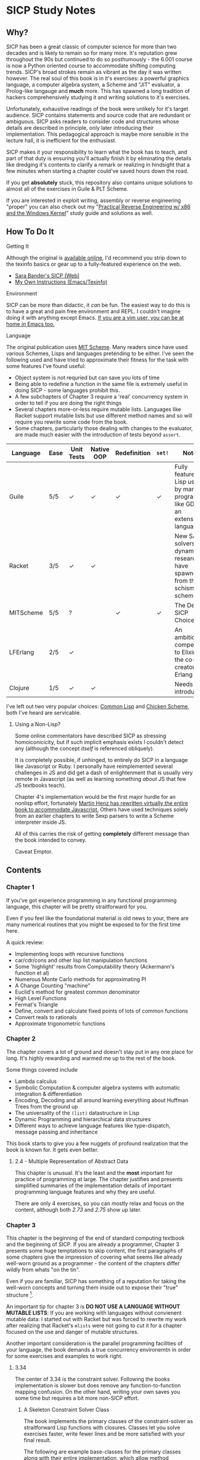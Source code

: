 * SICP Study Notes
** Why?
SICP has been a great classic of computer science for more than two decades and
is likely to remain so for many more. It's reputation grew throughout the 90s
but continued to do so posthumously - the 6.001 course is now a Python oriented
course to accommodate shifting computing trends. SICP's broad strokes remain as
vibrant as the day it was written however. The real soul of this book is in it's
exercises: a powerful graphics language, a computer algebra system, a Scheme and
"JIT" evaluator, a Prolog-like langauge and *much* more. This has spawned a long
tradition of hackers comprehensively studying it and writing solutions to it's
exercises.

Unfortunately, exhaustive readings of the book were unlikely for it's target
audience. SICP contains statements and source code that are redundant or
ambiguous. SICP asks readers to consider code and structures whose details are
described in principle, only later introducing their implementation. This
pedagogical approach is maybe more sensible in the lecture hall, it is
inefficient for the enthusiast.

SICP makes it your responsibility to learn what the book has to teach, and part
of that duty is ensuring you'll actually finish it by eliminating the
details like dredging it's contents to clarify a remark or realizing
in hindsight that a few minutes when starting a chapter could've saved hours
down the road.

If you get *absolutely* stuck, this repository also contains unique solutions to
almost all of the exercises in Guile & PLT Scheme.

If you are interested in exploit writing, assembly or reverse engineering
"proper" you can also check out my "[[http://www.wiley.com/WileyCDA/WileyTitle/productCd-1118787315,subjectCd-CSJ0.html][Practical Reverse Engineering w/ x86 and the
Windows Kernel]]" study guide and solutions as well.

** How To Do It
**** Getting It
Although the original is [[https://mitpress.mit.edu/sicp/][available online]], I'd recommend you strip down to the
texinfo basics or gear up to a fully-featured experience on the web.
- [[http://sarabander.github.io/sicp/html/4_002e4.xhtml#g_t4_002e4][Sara Bander's SICP (Web)]]
- [[http://zv.github.io/note/sicp-in-texinfo][My Own Instructions (Emacs/Texinfo)]]

**** Environment
SICP can be more than didactic, it /can/ be fun. The easiest way to do this is
to have a great and pain free environment and REPL. I couldn't imagine doing it
with anything except Emacs. [[http://spacemacs.org/][If you are a vim user, you can be at home /in/ Emacs too.]]

**** Language
The original publication uses [[https://www.gnu.org/software/mit-scheme/][MIT Scheme]]. Many readers since have used various
Schemes, Lisps and languages pretending to be either. I've seen the following
used and have tried to approximate their fitness for the task with some features
I've found useful:

+ Object system is not requried but can save you lots of time
+ Being able to redefine a function in the same file is extremely useful in doing SICP - some languages prohibit this.
+ A few subchapters of Chapter 3 require a 'real' concurrency system in order to tell if you are doing the right things
+ Several chapters more-or-less require mutable lists. Languages like Racket support mutable lists but use different method names and so will require you rewrite some code from the book.
+ Some chapters, particularly those dealing with changes to the evaluator, are made much easier with the introduction of tests beyond ~assert~.

| Language  | Ease | Unit Tests | Native OOP | Redefinition | ~set!~ | Notes                                                                               |
|-----------+------+------------+------------+--------------+--------+-------------------------------------------------------------------------------------|
| Guile     | 5/5  | ✓          | ✓          | ✓            | ✓      | Fully featured Lisp used by many programs like GDB as an extension language.        |
| Racket    | 3/5  | ✓          | ✓          |              |        | New SAT solvers and dynamic PL researchers have spawned from this schism of scheme. |
| MITScheme | 5/5  | ?          |            | ✓            | ✓      | The Default SICP Choice                                                             |
| LFErlang  | 2/5  | ✓          |            |              |        | An ambitious competitor to Elixir by the co-creator of Erlang                       |
| Clojure   | 1/5  | ✓          | ✓          |              |        | Needs no introduction                                                               |

I've left out two very popular choices: [[https://common-lisp.net/][Common Lisp]] and [[https://common-lisp.net/][Chicken Scheme]], both
I've heard are servicable.

***** Using a Non-Lisp?
Some online commentators have described SICP as stressing homoiconicicity, but
if such implicit emphasis exists I couldn't detect any (although the concept
/itself/ is referenced obliquely).

It is completely possible, if unhinged, to entirely do SICP in a language like
Javascript or Ruby. I personally have reimplemented several challenges in JS and
did get a dash of enlightenment that is usually very remote in Javascript (as
well as learning something /about/ JS that few JS textbooks teach).

Chapter 4's implementation would be the first major hurdle for an nonlisp
effort, fortunately [[http://www.comp.nus.edu.sg/~cs1101s/sicp/][Martin Henz has rewritten virtually the entire book to
accommodate Javascript.]] Others have used techniques solely from an earlier
chapters to write Sexp parsers to write a Scheme interpreter inside JS. 

All of this carries the risk of getting *completely* different message than the
book intended to convey.

Caveat Emptor.


** Contents
*** Chapter 1
If you've got experience programming in any functional programming language,
this chapter will be pretty straitforward for you.

Even if you feel like the foundational material is old news to your, there are
many numerical routines that you might be exposed to for the first time here.

A quick review:
- Implementing loops with recursive functions
- car/cdr/cons and other lisp list manipulation functions
- Some 'highlight' results from Computability theory (Ackermann's function et al)
- Numerous Monte Carlo methods for approximating PI
- A Change Counting "machine"
- Euclid's method for greatest common denominator
- High Level Functions
- Fermat's Triangle
- Define, convert and calculate fixed points of lots of common functions
- Convert reals to rationals
- Approximate trigonometric functions

*** Chapter 2
The chapter covers a lot of ground and doesn't stay put in any one place for
long. It's highly rewarding and warmed me up to the rest of the book.

Some things covered include

- Lambda calculus
- Symbolic Computation & computer algebra systems with automatic integration & differentiation
- Encoding, Decoding and all around learning everything about Huffman Trees from the ground up
- The universality of the ~(list)~ datastructure in Lisp
- Dynamic Programming and hierarchical data structures
- Different ways to achieve language features like type-dispatch, message passing and inheritance

This book starts to give you a few nuggets of profound realization that the book
is known for. It gets even better.

**** 2.4 - Multiple Representation of Abstract Data
This chapter is unusual. It's the least and the *most* important for practice of
programming at large. The chapter justifies and presents simplified summaries of
the implementation details of important programming language features and why they
are useful.

There are only 4 exercises, so you can mostly relax and focus on the content,
although both /2.73/ and /2.75/ show up later.

*** Chapter 3
This chapter is the beginning of the end of standard computing textbook and the
beginning of SICP. If you are already a programmer, Chapter 3 presents some huge
temptations to skip content, the first paragraphs of some chapters give the impression
of covering what seems like already well-worn ground as a programmer - the content of the 
chapters differ wildly from whats "on the tin".

Even if you are familiar, SICP has something of a reputation for taking the
well-worn concepts and turning them inside out to expose their "true" structure [fn:2]. 

An important tip for chapter 3 is *DO NOT USE A LANGUAGE WITHOUT MUTABLE LISTS*:
If you are working with languages without convienent mutable data: I started out
with Racket but was forced to rewrite my work after realizing that Racket's
~mlists~ were not going to cut it for a chapter focused on the use and danger of
mutable structures.

Another important consideration is the parallel programming facilities of your
language, the book demands a true concurrency environemtn in order for some
exercises and examples to work right.


**** 3.34
The center of 3.34 is the constraint solver. Following the books implementation
is slower but does remove any function-to-function mapping confusion. On the other hand,
writing your own saves you some time but requires a bit more non-SICP effort.

***** A Skeleton Constraint Solver Class
The book implements the primary classes of the constraint-solver as
straitforward Lisp functions with closures. Classes let you solve exercises
faster, write fewer lines and be more satisfied with your final result.

The following are example base-classes for the primary classes along with their
entire implementation, which allow method introduced later later in the chapter
such as ~process-new-value~ and ~process-forget-value~ to share implementation
details regardless of if they are operating on an ~adder~ or ~multiplier~.

****** Constraint
[[https://github.com/zv/SICP-guile/blob/232a32fcc6091d4f167ea6c4458ab1e55645f11b/sicp3.scm#L823-L925][Implementation]]

#+BEGIN_SRC scheme
(define-class <constraint> ()
  (lhs #:getter lhs
       #:init-keyword #:lhs)
  (rhs #:getter rhs
       #:init-keyword #:rhs)
  (total #:getter total
         #:init-keyword #:total)
  (operator #:getter constraint-operator)
  (inverse-operator #:getter constraint-inv-operator))
#+END_SRC

****** Connector
[[https://github.com/zv/SICP-guile/blob/232a32fcc6091d4f167ea6c4458ab1e55645f11b/sicp3.scm#L777-L821][Implementation]]

#+BEGIN_SRC scheme
(define-class <connector> ()
  (value #:init-value #f
         #:accessor connector-value
         #:setter set-connector-value)

  (informant #:init-value #f
             #:accessor informant
             #:setter set-informant)

  (constraints #:accessor constraints
               #:setter set-constraints
               #:init-form '()))

(define (make-connector)
  (make <connector>))
#+END_SRC

****** Probe
[[https://github.com/zv/SICP-guile/blob/232a32fcc6091d4f167ea6c4458ab1e55645f11b/sicp3.scm#L918-L933][Implementation]]

#+BEGIN_SRC scheme
(define-class <probe> (<constraint>)
  (name #:getter name
        #:setter set-name
        #:init-keyword #:name)
  (connector #:getter connector
             #:setter set-connector
             #:init-keyword #:connector))

(define (probe name connector)
  (let ((cs (make <probe> #:name name #:connector connector)))
    (connect connector cs) cs))
#+END_SRC

*** Chapter 4
This chapter centers around the creation of a number of Scheme evaluators and is
widely regarded as the most substantial chapter. The regularity with which it
revises it's own ideas make a testing framework and toolbelt a profitable use
of your time.

If you've chosen a language that stresses immutability (like Racket or Clojure)
you'll have a fair amount of extra work ahead of you - The default evaluator uses
a stack that is manipulated with the use of ~set!~. 

Don't take my word on it though:

#+BEGIN_QUOTE
I'm close the finishing the last major chunk of the book. Working with two
colleagues for around two hours a week, its taken us nearly a year to get this
far. Of course, we did every exercise, and lost a lot of time trying to work
around incompatibilities between standard Scheme and the interesting corners of
DrScheme [now DrRacket - ~mcons~, I'm looking at you]. Now we use mit-scheme and
I wish we had done so from the very beginning.

I don't think the book is perfect. I found the structure of Chapter 4, where a
Scheme interpreter is built, confusing and irritating. The exercises are
interspersed with the text in a way that doesn't allow you to test any of your
solutions unless you read ahead to get more infrastructure. This seems deeply
unREPLy to me. Once I had typed in enough of the supporting code to actually run
my proposed solutions, and pulled some hair out debugging my broken code, I had
some marvellous moments of epiphany. That Ahah! is what maks [sic] the book's
reputation, and what makes the effort worthwhile. But it could have been better.
#+END_QUOTE

You'll accomplish the following here:

- Simple Evaluator
  - Implement a variable-only '/stack/' without stored function pointers. 
  - Implement Type-Dispatching Evaluator
  - Implement all major features of scheme used thus far
    - Various forms of ~let~
    - ~letrec~
    - ~cond~
    - Predicates
    - etc.
  - Simultaneous vs. Ordered ~define~
  - The Implementation of Closures
- Just-in-Time Interpreter/Compiler (the 'analyzer')
  - Challenges of a JIT
- Lazy Evaluator
  - Differences between lazy variables and a lazy interpreter
  - Relationship to the promise functions ~force~ and ~delay~
  - Build a model of side-effects in lazy (or otherwise) evaluators
  - Implementation and use of '[[https://en.wikipedia.org/wiki/Thunk][thunks]]'
  - Permitting choice by adding lazy features to basic eval
- "Nondeterministic" & Logic Evaluator
  - Apply our earlier DFS with backtracking knowledge to build logic solvers
  - Implement a system of closures for tracking logic unification state
  - Understanding rule-oriented (as opposed to procedure-oriented) computing
  - Simplify problems to their essential logical form (and solve them)
  - Implementation of 'Pattern Matching' ala Erlang
  - A "true" parser
    - Specify a grammar for natural language
    - ...and then writing something that emits all possible sentences
  - Use a random evaluator to explore choices in a truly nondeterministic fashion
  
 
**** Functional-First Approach
Some evaluator exercises occur prior to their implementation, most frequently
taking the following form:

1. Talk about the motivation and abstract concepts employed by an evaluator
2. Discuss Implementation
3. Exercises asking for implementation of various features
4. Actual scheme code defining the implementation
 
Instead of following the book linearly, I think that having a working
implementation is extremely important throughout the book, so I'd recommend you
include the entire evaluator prior to completing exercises related to it. [[https://mitpress.mit.edu/sicp/code/index.html][The
Complete Code from SICP 2/e]] is available and can be used directly if you are
using a mainline scheme distribution.

**** Testing
Starting with a testing strategy is essential to preserving sanity here; I
recommend using the input → result REPL 'dialogues' listed in the text to ensure
that you are conforming to the features that the authors expect you to use in the 
coming exercises.

***** The Test Runner
The default Guile test runner will output a =.log= file to your current directory
instead of printing errors to =stdout=. This is an example test-runner that allows
for more immediate testing.

#+BEGIN_SRC scheme
(use-modules (srfi srfi-64))
(define (sicp-evaluator-runner)
  (let* ((runner (test-runner-null))
         (num-passed 0)
         (num-failed 0))
    (test-runner-on-test-end! runner
      (lambda (runner)
        (case (test-result-kind runner)
          ((pass xpass) (set! num-passed (+ num-passed 1)))
          ((fail xfail)
           (begin
             (let
                 ((rez (test-result-alist runner)))
               (format #t
                       "~a::~a\n Expected Value: ~a | Actual Value: ~a\n Error: ~a\n Form: ~a\n"
                       (assoc-ref rez 'source-file)
                       (assoc-ref rez 'source-line)
                       (assoc-ref rez 'expected-value)
                       (assoc-ref rez 'actual-value)
                       (assoc-ref rez 'actual-error)
                       (assoc-ref rez 'source-form))
               (set! num-failed (+ num-failed 1)))))
          (else #t))))
    (test-runner-on-final! runner
      (lambda (runner)
        (format #t "Passed: ~d || Failed: ~d.~%"
                num-passed num-failed)))
    runner))

(test-runner-factory
 (lambda () (sicp-evaluator-runner)))
#+END_SRC

***** ~test-eval~ Macro
This simple macro allows you to directly extract the expected/result pairs from
the REPL excerpts.
#+BEGIN_SRC scheme
 ;; Standard Evaluator Tests
(define-syntax test-eval
  (syntax-rules (=> test-environment test-equal)
    ((test-eval expr =>)
     (syntax-error "no expect statement"))
    ((test-eval expr => expect)
     (test-eqv  expect (test-evaluator 'expr test-environment)))
    ((test-eval expr expect)
     (test-eqv  expect (test-evaluator 'expr test-environment)))))
#+END_SRC

***** Unit Tests
Now just add tests! The next section of this guide will show you how to
automatically run tests at sensible points as part of the ~driver-loop~.

#+BEGIN_SRC scheme
(test-begin "Tests") ; Begin our tests
(test-begin "Evaluator") ; Begin evaluator tests
(test-begin "Basic") ; The basic (4.1) evaluator
(define test-environment (setup-environment)) ; Initialize the test environment
(define test-evaluator eval) ; Set the evaluator you wish to use

;; You can choose to use `=>' or not
(test-eval (and 1 2) => 2)

(test-eval
 (let fib-iter ((a 1) (b 0) (count 4))
   (if (= count 0) b
       (fib-iter (+ a b) a (- count 1))))
 => 3)

;; cleanup
(set! test-environment '())

(test-end "Basic")
(test-end "Evaluator")
(test-end "Tests")
#+END_SRC

**** Code Reuse

***** Evaluator
Features common to 
- An evaluator function driven by a switch statement
- An application function that extends the frame
- A driver loop that makes both accessible in the form of a REPL

****** Type-dispatch for the core evaluator switch statement
[[http://sarabander.github.io/sicp/html/4_002e1.xhtml#Exercise-4_002e3][Exercise 4.3]] asks you to implement a type-dispatch scheme for the base
evaluator, allowing you to incrementally introduce functionality rather than
rewrite ~eval~ with each new feature. This turns out to be very useful
and I wrote all my evaluators in this style.

The concept is demonstrated here:

#+BEGIN_SRC scheme
(define-class <dispatch-table> ()
  (method-table #:init-value  (make-hash-table)
                #:getter      method-table))

(define (table-ordinal op type)
  (let ((opstr  (symbol->string op))
        (typestr (symbol->string type)))
    (string-append opstr "/" typestr)))

(define-method (get (dt <dispatch-table>) op type)
  (if (and (symbol? op) (symbol? type))
      (hash-ref (method-table dt) (table-ordinal op type))
      #f))

(define-method (put (dt <dispatch-table>) op type item)
  (hash-set! (method-table dt) (table-ordinal op type) item))

(define dispatch-tt (make <dispatch-table>))

(define (install-procedure p)
  "Install a procedure to the base evaluator"
  (put dispatch-tt 'eval ; instead of 'eval
                   (car p) 
                   (cadr p))

...

(install-procedure `(and ,eval-and))

(install-procedure `(let* ,(λ (exp env) (zeval (let*->nested-lets exp) env))))

(install-procedure `(undefine ,eval-undefinition))

(install-procedure `(while ,(λ (exp env) (zeval (make-while exp) env))))
#+END_SRC

****** Driver Loops
Just as you dispatched a procedure specific to an evaluator above, you can do
the same with the ~driver-loop~ implementation provided to each evaluator.

1. You'll want to be able to quickly switch the evaluator invoked by ~driver-loop~ as you progress through the chapter and later chapters have a radically different loop.
2. [[http://www.nongnu.org/geiser/][Geiser]] is a very popular scheme integration module for Emacs Lisp that you will probably use. Like many IDE-integrated IDE's it doesn't deal well with a program that requests user input on =stdin=.
3. You can share more code, even between radically different implementations.

My approach is simple - add an entry to a table of ~driver-loop~ implementations
which are chosen at runtime.

#+BEGIN_SRC scheme
;; This function is what actually gets called to invoke your evaluator's REPL
(define (driver-loop evaluator)
  ((get dispatch-tt 'driver-loop evaluator)))

(define (install-driver-loop evaluator fn)
  "Install a new `driver-loop' REPL"
  (put dispatch-tt 'driver-loop evaluator fn))

; base evaluator implementation from 4.14
(define (base-driver-loop)
  (prompt-for-input ";;; Base(zeval) input:")
  (let ((input (read)))
    (let ((output
           (zeval input
                 the-global-environment)))
      (announce-output output-prompt)
      (user-print output)))
  (base-driver-loop))

;; install the base driver loop
(install-driver-loop 'eval base-driver-loop)

(define inside-repl?
  "A method to determine if we are inside a REPL or being executed directly"
  (eq? #f (assq-ref (current-source-location) 'filename)))

...

;; at the end of the file, you can specify which loop you want to invoke when
;; you run.
(if inside-repl? 'ready ;; we want the repl available ASAP if were inside emacs
    (begin
      ;; load our tests
      (load "test/evaluator.scm")
      ;; start the REPL
      (driver-loop 'amb)))
;;; EOF
#+END_SRC

**** Missing Functions
Many code excerpts from the text cannot be directly used in the evaluator
/provided/ by the book itself. Before you initialize your evaluators environment,
be sure to add the following to your ~primitive-procedures~

#+BEGIN_SRC lisp
(append! primitive-procedures
         `((+ ,+) (- ,-) (* ,*) (/ ,/) (abs ,abs)
           (= ,=) (< ,<) (<= ,<=) (> ,>) (> ,>=)
           (not ,not)
           (list ,list)
           (member ,member)
           (display ,display)))
#+END_SRC

Additionally, ~let~ is missing from the `amb` interpreter as well. Just add the
one used by the ~analyze~ evaluator.

**** 4.3 - Variations on a Scheme
The `amb` evaluator presented in 4.3 is far from simple and requires patience and
an eye for detail to work out whats really going on.

**** 4.4 - Query Evaluator
The query evaluator may be the most difficult material yet, particularly if you
aren't previously familiar with a language like Prolog.

This material requires very careful reading to grasp it's operation and the book
frequently spends more time on it's consequences over it's content.

If you want to grasp it's implementation, you will have to read and reread
chapter 4.4.4.

The unification step, which the book itself describes as the most unintuitive aspect,
should be read thoroughly: It's the material that actually does the process of generating
deductions from premises. 

It's also important to remember that much of the rest of the material is devoted to various 
'optimizations' and implementation details that can easily derail you.

***** Missing Stuff
****** Stack Overflows on Exercises
The query evaluator presented as is cannot compute rules of the form ~(?x rule
?y)~ as many questions ask to, simply translate them to the postfix form and you
will be fine.

#+BEGIN_EXAMPLE
(rule (?x next-to ?y in (?x ?y . ?u)))
                ⇩
(rule (next-to ?x ?y in (?x ?y . ?u)))
#+END_EXAMPLE


** If I could do it all again...
Everyone has regrets, let's hope you have fewer by reading mine.

*** TODO Turns out SICP doesn't include stupid material
So many books have irrelevant exercises, SICP doesnt.
I sped through the end of SICP Chapter 3 - I won't do it again.
*** TODO Pay more attention to Lazy evaluator
*** DONE A case of the or-bores
CLOSED: [2016-08-01 Mon 13:34]
Implementing ~or~, ~and~ and other other connective logical statements in the
=amb= evaluator would really be neat -- I just installed a primitive procedure.

*** TODO Permutations and the Floor Puzzle
Permutations and the generation thereof are one of those strange backwaters of
computer programming that never really manages to fit into the broader scheme
(ha) of knowledge. I've come up with no less than 3 ways to do them over the
years, including counting in base-N (where N is the number of permuted items),
the traditional map-n-slap and other mundane methods.

I always feel guilty not giving an honest effort before looking up an algorithm
online and I always feel somewhat stumped on permutation problems. Sure, I know
the "classic" swap algorithm, I've (obviously) implemented the method for
permuting a list in Chapter 2, but something essential feels like it's getting
left out.

Take Exercise 4.39, which (loosely) is to solve the floor puzzle without using
~amb~ *AND* take advantage of knowledge about the puzzle to make it perform
better than 'depth first'.

*** Exercise 4.43
I ended up looking at someone elses solution here - This one is hard to solve
 *without* resorting "tricks", such as applying eliminative logic beforehand to
 solve the problem. This mixes all sorts of different kinds of representations
 of data and many solutions are incorrect.
*** ~parse_words~
The parse words exercises give you the feeling that something really essential
is being left out. I completed the exercises but I started to get to a really
uncomfortable point, especially in Exercise 4.49 that this was some deep
metaphor for parsing fully-specified grammars.

** TODO Exercises
This is a list of exercises I *haven't* completed for some reason or another.
*** Chapter 4
- 4.32
- 4.33
- 4.34
- 4.44
- 4.47 (started to get unbelievably bored of these exercises)
- 4.48 (started to get unbelievably bored of these exercises)
- 4.49 (started to get unbelievably bored of these exercises)
- 4.69 (This is both tricky and somewhat irrelevant)
- 4.70
- 4.71

* Footnotes
[fn:1] Including all exercises asking you to draw with pen and paper as well as those specified above.
[fn:2] Ever wonder how people make calculators and webservers using ONLY
type-inference without ANY instructions specified? Turns out thats actually
fairly simple and you are just going to have to read the whole thing to find
out.
